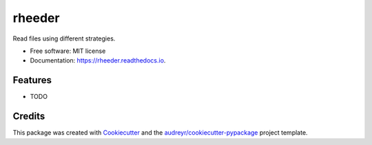 =======
rheeder
=======


.. image:: https://img.shields.io/pypi/v/rheeder.svg
        :target: https://pypi.python.org/pypi/rheeder

.. image:: https://img.shields.io/travis/aaronlelevier/rheeder.svg
        :target: https://travis-ci.com/aaronlelevier/rheeder

.. image:: https://readthedocs.org/projects/rheeder/badge/?version=latest
        :target: https://rheeder.readthedocs.io/en/latest/?version=latest
        :alt: Documentation Status




Read files using different strategies.


* Free software: MIT license
* Documentation: https://rheeder.readthedocs.io.


Features
--------

* TODO

Credits
-------

This package was created with Cookiecutter_ and the `audreyr/cookiecutter-pypackage`_ project template.

.. _Cookiecutter: https://github.com/audreyr/cookiecutter
.. _`audreyr/cookiecutter-pypackage`: https://github.com/audreyr/cookiecutter-pypackage

